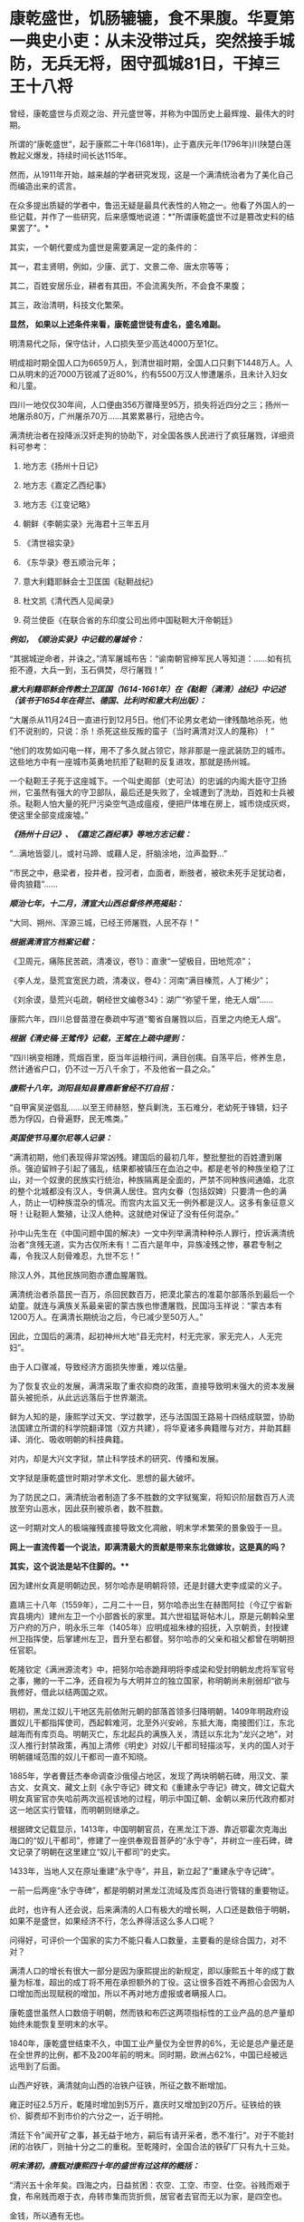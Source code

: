 * 康乾盛世，饥肠辘辘，食不果腹。华夏第一典史小吏：从未没带过兵，突然接手城防，无兵无将，困守孤城81日，干掉三王十八将

曾经，康乾盛世与贞观之治、开元盛世等，并称为中国历史上最辉煌、最伟大的时期。

所谓的“康乾盛世”，起于康熙二十年(1681年)，止于嘉庆元年(1796年)川陕楚白莲教起义爆发，持续时间长达115年。

然而，从1911年开始，越来越的学者研究发现，这是一个满清统治者为了美化自己而编造出来的谎言。

在众多提出质疑的学者中，鲁迅无疑是最具代表性的人物之一。他看了外国人的一些记载，并作了一些研究，后来感慨地说道：*"所谓康乾盛世不过是篡改史料的结果罢了"。*

其实，一个朝代要成为盛世是需要满足一定的条件的：

其一，君主贤明，例如，少康、武丁、文景二帝、唐太宗等等；

其二，百姓安居乐业，耕者有其田，不会流离失所，不会食不果腹；

其三，政治清明，科技文化繁荣。

*显然， 如果以上述条件来看，康乾盛世徒有虚名，盛名难副。*

明清易代之际，保守估计，人口损失至少高达4000万至1亿。

明成祖时期全国人口为6659万人，到清世祖时期，全国人口只剩下1448万人。人口从明末的近7000万锐减了近80%，约有5500万汉人惨遭屠杀，且未计入妇女和儿童。

四川一地仅仅30年间，人口便由356万骤降至95万，损失将近四分之三；扬州一地屠杀80万，广州屠杀70万......其累累暴行，冠绝古今。

满清统治者在投降派汉奸走狗的协助下，对全国各族人民进行了疯狂屠戮，详细资料可参考：

1. 地方志《扬州十日记》

2. 地方志《嘉定乙西纪事》

3. 地方志《江变记略》

4. 朝鲜《李朝实录》光海君十三年五月

5. 《清世祖实录》

6. 《东华录》卷五顺治元年；

7. 意大利籍耶稣会士卫匡国《鞑靼战纪》

8. 杜文凯《清代西人见闻录》

9. 荷兰使臣《在联合省的东印度公司出师中国鞑靼大汗帝朝廷》

/*例如，《顺治实录》中记载的屠城令：*/

“其据城逆命者，并诛之。”清军屠城布告：“谕南朝官绅军民人等知道：......如有抗拒不遵，大兵一到，玉石俱焚，尽行屠戮！”

/*意大利籍耶稣会传教士卫匡国（1614-1661年）在《鞑靼（满清）战纪》中记述（该书于1654年在荷兰、德国、比利时和意大利出版）：*/

“大屠杀从11月24日一直进行到12月5日。他们不论男女老幼一律残酷地杀死，他们不说别的，只说：杀！杀死这些反叛的蛮子（当时满清对汉人的蔑称）！”

“他们的攻势如闪电一样，用不了多久就占领它，除非那是一座武装防卫的城市。这些地方中有一座城市英勇地抗拒了鞑靼的反复进攻，那就是扬州城。

一个鞑靼王子死于这座城下。一个叫史阁部（史可法）的忠诚的内阁大臣守卫扬州，它虽然有强大的守卫部队，最后还是失败了，全城遭到了洗劫，百姓和士兵被杀。鞑靼人怕大量的死尸污染空气造成瘟疫，便把尸体堆在房上，城市烧成灰烬，使这里全部变成废墟。”

/*《扬州十日记》、《嘉定乙酉纪事》等地方志记载：*/

“...满地皆婴儿，或衬马蹄、或藉人足，肝脑涂地，泣声盈野...”

“市民之中，悬梁者，投井者，投河者，血面者，断肢者，被砍未死手足犹动者，骨肉狼籍”......

/*顺治七年，十二月，清宣大山西总督佟养亮揭贴：*/

“大同、朔州、浑源三城，已经王师屠戮，人民不存！”

/*根据满清官方档案记载：*/

《卫周元，痛陈民苦疏，清凑议，卷1》：直隶“一望极目，田地荒凉”；

《李人龙，垦荒宜宽民力疏，清凑议，卷4》：河南“满目榛荒，人丁稀少”；

《刘余谟，垦荒兴屯疏，朝经世文编卷34》：湖广“弥望千里，绝无人烟”......

康熙六年，四川总督苗澄在奏疏中写道“蜀省自屠戮以后，百里之内绝无人烟”。

/*根据《清史稿·王骘传》记载，王骘在上疏中提到：*/

“四川祸变相踵，荒烟百里，臣当年运粮行间，满目创痍。自荡平后，修养生息，然计通省户口，仍不过一万八千余丁，不及他省一县之众。”

/*康熙十八年，浏阳县知县曹鼎新曾经不打自招：*/

“自甲寅吴逆倡乱......以至王师赫怒，整兵剿洗，玉石难分，老幼死于锋镝，妇子悉为俘囚，白骨遍野，民无噍类。”

/*英国使节马戛尔尼等人记录：*/

“满清初期，他们表现得非常凶残。建国后的最初几年，整批整批的百姓遭到屠杀。强迫留辫子引起了骚乱，结果都被镇压在血泊之中。都是老爷的种族坐稳了江山，对一个奴隶的民族实行统治，种族隔离是全面的，严禁不同种族间通婚，北京的整个北城都没有汉人，专供满人居住。宫内女眷（包括奴婢）只要清一色的满人，防止一切种族混杂的情况。而宫内太监又无一例外都是汉人。这多有象征意义呀！让鞑靼人繁殖，让汉人绝种。这就绝对保证了没有任何混杂。”

孙中山先生在《中国问题中国的解决》一文中列举满清种种杀人罪行，控诉满清统治者“贪残无道，实为古仅所未有！二百六是年中，异族凌残之惨，暴君专制之毒，令我汉人刻骨难忍，九世不忘！”

除汉人外，其他民族同胞亦遭血腥屠戮。

满清统治者杀苗民一百万，杀回民数百万，把漠北蒙古的准葛尔部落杀到最后一个幼童。就连与满族关系最亲密的蒙古族也惨遭屠戮，民国冯玉祥说：“蒙古本有1200万人。在满清长期统治之后，今已减少至50万人。”

因此，立国后的满清，起初神州大地“县无完村，村无完家，家无完人，人无完妇”。

由于人口骤减，导致经济方面损失惨重，难以估量。

为了恢复农业的发展，满清采取了重农抑商的政策，直接导致明末强大的资本发展苗头被扼杀，从此远远落后于世界潮流。

鲜为人知的是，康熙学过天文、学过数学，还与法国国王路易十四结成联盟，协助法国建立所谓的科学院翻译馆（双方共建），将华夏诸多典籍赠与对方，并助其翻译、消化、吸收明朝的科技典籍。

对内，却是大兴文字狱，禁止科学技术的研究、传播和发展。

文字狱是康乾盛世时期对学术文化、思想的最大破坏。

为了防民之口，满清统治者制造了多不胜数的文字狱冤案，将知识阶层数百万人流放至穷山恶水，因此获刑被杀者，数不胜数。

这一时期对文人的极端摧残直接导致文化凋敝，明末学术繁荣的景象毁于一旦。

[[./img/28-1.png]]

*网上一直流传着一个说法，即满清最大的贡献是带来东北做嫁妆，这是真的吗？*

*其实，这个说法是站不住脚的。***

因为建州女真是明朝边民，努尔哈赤是明朝将领，还是封疆大吏李成梁的义子。

嘉靖三十八年（1559年），二月二十一日，努尔哈赤出生在赫图阿拉（今辽宁省新宾县境内）建州左卫一个小部酋长的家里。其六世祖猛哥帖木儿，原是元朝斡朵里万户府的万户，明永乐三年（1405年）应明成祖朱棣的招抚，入京朝贡，封授建州卫指挥使，后掌建州左卫，晋升至右都督。努尔哈赤的父亲和祖父都曾在明朝担任官职。

乾隆钦定《满洲源流考》中，把努尔哈赤跪拜明将李成梁和受封明朝龙虎将军官号之事，撇的一干二净，还自视为与大明并立的独立国家，称明朝尚未削弱却“欲与我修好，借此以结两国之欢。

明初，黑龙江奴儿干地区先前依附元朝的部落首领多归降明朝，1409年明政府设置奴儿干都指挥使司，西起斡难河，北至外兴安岭，东抵大海，南接图们江，东北越海而有库页岛。明朝灭亡，东北起兵的满族入关，清廷以东北为“龙兴之地”，对汉人推行封禁政策，再加上清修《明史》对奴儿干都司轻描淡写，关内的国人对于明朝疆域范围的奴儿干都司一直不知晓。

1885年，学者曹廷杰奉命调查沙俄侵占地区，发现了两块明朝石碑，用汉文、蒙古文、女真文、藏文上刻《永宁寺记》碑文和《重建永宁寺记》碑文，碑文记载大明女真宦官亦失哈前两次巡视该地的过程，明示中国辽朝、金朝以来历代政府都对这一地区实行管辖，而明朝则继承之。

[[./img/28-2.png]]

根据碑文记载显示，1413年，中国明朝官员，在黑龙江下游、靠近鄂霍次克海出海口的“奴儿干都司”，修建了一座供奉观音菩萨的“永宁寺”，并树立一座石碑，碑文记录了明朝在这里建立“奴儿干都司”的史实。

1433年，当地人又在原址重建“永宁寺”，并且，新立起了“重建永宁寺记碑”。

一前一后两座“永宁寺碑”，都是明朝对黑龙江流域及库页岛进行管辖的重要物证。

[[./img/28-3.jpeg]]

此时，也许有人还会说，后来满清的人口有极大的增长啊，人口还是数倍于明朝，如果不是盛世，如果经济不行，怎么养得活这么多人口呢？

问得好，可评价一个国家的实力不能只看人口数量，主要看的是综合国力，对不对？

满清人口的增长有很大一部分是因为康熙提出的新规定，即以康熙五十年的成丁数量为标准，超出的成丁将不用在承担额外的丁役。这让很多百姓不再担心会因为人口增加而出现赋税的增加，所以不再对地方虚报或者瞒报人口。

康乾盛世虽然人口数倍于明朝，然而铁和布匹这两项指标性的工业产品的总产量却始终未能恢复至明末的水平。

1840年，康乾盛世结束不久，中国工业产量仅为全世界的6%，无论是总产量还是在全世界的比例，都不及200年前的明末。同时期，欧洲占62%，中国已经被远远甩到了后面。

山西产好铁，满清就向山西的冶铁户征铁，所征之数不断增加。

雍正时征2.5万斤，乾隆时增加到5万斤，嘉庆时又增加到20万斤。征铁给的铁价、脚费却不到市价的六分之一，近于明抢。

清廷下令"闻开矿之事，甚无益于地方，嗣后有请开采者，悉不准行"。对于不能封闭的冶铁厂，则抽十分之二的重税。至乾隆时，全国合法的铁矿厂只有九十三处。

/*明末清初，唐甄对康熙四十年的盛世有过这样的概括：*/

“清兴五十余年矣。四海之内，日益贫困：农空、工空、市空、仕空。谷贱而艰于食，布帛贱而艰于衣，舟转市集而货折赀，居官者去官而无以为家，是四空也。

金钱，所以通有无也。

中产之家，尝旬月不观一金，不见缗钱，无以通之。故农民冻馁，百货皆死，丰年如凶，良贾无筹。行于都市，列肆琨耀，冠服华腆，入其家室，朝则熄无烟，寒则蜷体不申。吴中之民，多鬻男女于远方，男之美为优，恶者为奴。女之美为妾，恶者为婢，遍满海内矣。”

/*乾隆朝诗人魏来朋在《鬻子行》写道：*/

“潍北邑当丁丑年，沿海村落少炊烟。

无麦无禾空赤地，家家真乃如磬悬。

膝下娇儿莫能蓄，百许铜钱即便鬻。

但令得主免饥饿，宁甘下贱为人仆。

交钱交儿说分明，钱交儿不随人行。

翁亦无奈强作色，驱之使去终不能。

望儿挥手频频打，旁观谁是解救者？

频打频来怀中藏，儿声长号翁如哑。”

日本学者的研究显示，康熙中期是康乾盛世中人均GDP最高的时期，从此以后在人口压力下，中国的人均GDP便开始一路下滑。

明朝时，由于松江棉纺织业的发展，松江是明朝政府财政收入的主要来源地，一度誉为“苏松财赋半天下”。苏州、松江两府的田赋位居全国榜首，其上缴中央的钱粮总额超过了浙江全省。

然而，到了清代，松江棉纺织业却开始退步。

/*叶梦珠在《阅世编》写道：*/

“（明朝）标布盛行，富商巨贾操重资而来市者，白银动以数万计，多或数十万计，少亦以万计”；

“（清朝）标客巨商罕至，近来多者所挟不过万金，少者或二三千金，利亦微矣。”

原本，宋朝工商业极为发达，明朝在此基础上进一步发展，铁产量达到北宋产量的两倍半，棉布也取代了麻布，成为纺织品的主流产品。无论造船、建筑等重工业，还是丝绸、棉布、瓷器等轻工业，都居于世界领先地位，工业产量更是占到全世界的三分之二以上。

可是，清初大量屠戮人口造成的恶果在很长一段时间内慢慢显现，最终造成了无法挽回的重大经济损失，而满清统治者囿于智识与眼界，可能根本就未曾考虑过这一点。

从明清的经济规模来对比，就会发现清朝只是一个弱化版的残破明朝，就耕地面积而言，康乾盛世仅有741万顷，尚未追上崇祯年间的784万顷；GDP总量也从45%下降至30%，工业产量也未超过明朝。

由于耕地面积不够，人口又大幅增长，导致僧多粥少，百姓经常挨饿，食不果腹。

秦汉人均粮食大概在985斤，隋唐达到了988斤，明朝则是1192斤，而清朝只780斤左右，再抛去其中一些用来喂养家禽牲畜的粮食，可供食用的就更少了。纵使某些地方有了引进的甘薯，也并未解决大问题。

明末时，西方传教士还盛赞中国物产丰富，生产能力远胜欧洲，并称明人衣饰华美、风度翩翩。

/*然而，乾隆朝时，英国特使马戛尔尼却在出使日记中说：*/

“自从北方或满洲鞑靼征服以来，至少在过去150年里，没有改善，没有前进，或者更确切地说反而倒退了；当我们每天都在艺术和科学领域前进时，他们实际上正在变成半野蛮人”。

（详见：许涤新、吴承明《中国资本主义萌芽》，人民出版社，1985年，第四章第一节）

/*此外，马戛尔尼还写道：*/

“遍地都是惊人的贫困”；

“人们衣善褴褛甚至裸体”；

“像叫花子一样破破烂烂的军队”；

“我们扔掉的垃圾都被人抢着吃”......

那些被官府征用过来的百姓“都如此消瘦”，并接到使团剩下的残羹剩饭都千恩万谢，用过的茶叶也是争先恐后的抢夺，用来泡水喝。

根据乾隆年间访清英国使团成员的记载，在清朝随处可见衣衫的百姓，他们往往骨瘦如柴，皮肤黝黑，甚至还随处可见死去的弃婴。

英国作家约翰·巴罗随团访问，将在清朝的所见所闻用非常中肯客观的语言进行了描述，成书《我看乾隆盛世》，这为现代人研究清朝历史，了解清朝盛世真相提供了重要线索。

/*他在《我看乾隆盛世》书中写道：*/

"在京城的一处野外，每年都可见上万的弃婴尸体......我曾看见一个死婴，漂流在来往的船只中，而人们却熟视无睹"。

船员之所以对尸体视而不见，是因为他们早已见惯不怪了，这也说明，在当时婴儿的夭折率非常高，百姓生活水平普遍低下。而且，当时穷人一生都会是穷人，因为他们根本没有机会接触教育，接触达官显贵，就这样一代一代地穷下去，逐渐变得麻木不仁。

书中还记载，当时的乾隆皇帝为了满足自己的虚荣心，以丰厚的奖励赠给西方的使者团和传教士，然而在清朝大部分地区，很多百姓连饱饭都吃不上。

*实际上，康熙年间，几乎平均每一年都发生一次饥荒。*

/康熙一年，也就是康熙元年，广东吴川大饥。/

/康熙二年，安徽合肥大饥。/

/康熙三年，广东揭阳大饥，同年，交河大饥。/

/康熙四年，曹州大饥、兖州大饥。/

/康熙六年，应山大饥。/

/康熙四十三年，泰安大饥荒，百姓无粮可吃，最终人相食。同年肥城、东平大饥荒，城里的树皮都啃光了，还是人相食。同年兖州、登州大饥荒，百姓饿死大半，把草屋给拆了吃。/

/康熙五十二年，苍梧大饥荒，饿死数千人。/

/“人相食”（人吃人）的报告在各地地方志中更是高频词汇。康熙帝竟然大言不惭地责怪百姓吃饭太多。/

雍正朝和乾隆朝也不少，饥荒频频。

[[./img/28-4.jpeg]]

[[./img/28-5.png]]

根据《十八世纪的中国与世界·农民卷》的研究：

18世纪，普通英国农户一年的收入是137英镑，除去各种花费，每年能有11英镑的剩余，如果换成白银，大约相当于40两。

而同一时期，中国一个中等农户，一年全部收入不过32两。可是，农户全年支出平均为35两。

这意味着什么？

勤勤恳恳埋头苦干一年，居然都养不活自己，还要举债3两才能维持生存。

此等情况，哪里还有结余？

若一旦遇上天灾人祸，中等及中等以下农户将会毫无意外立刻破产，因此，卖儿卖女十分普遍。同样，关外满族同胞也活得十分不易。

雪上加霜的是，从康熙初期开始，清廷就一直处于战争中。

康熙在位61年，历经三藩之乱和准噶尔部叛乱。三藩之乱历时8年，席卷中国西南，中南省份，严重破坏了内陆经济生产。而准噶尔部叛乱持续几十年，扰乱中国西北边疆，即便康熙三次亲征也未能解决这个问题。

借三藩之乱，康熙还一次性枉杀三藩开国功臣7万余人。还将三藩的旧臣家属全部杀死；对于三藩将领的妻女，康熙竟把她们送入满城营地或卖入妓院、任人宰割。

阮旻锡《海上见闻录》中说“上自辽东，下至广东，皆迁徙，筑短墙，立界碑，拨兵戍守，出界者死，百姓失业流离死亡者以亿万计”。

康熙后期，与沙俄发生冲突，康熙在清朝打大胜仗时签订《尼布楚条约》，割让40余万平方公里的土地，把贝加尔湖以东的尼布楚之地划归俄国。

谁见过这样的神奇操作？

*试问，历史上有哪个盛世割地求和？有吗？*

但这丝毫不影响满清*所修《实录》里的康熙个人形象。在实录里，康熙就是个完美无缺的皇帝，勇武无敌，出去打猎，一天就能打死两只老虎，一次打猎几天下来就能打死八只老虎。*

到了雍正和乾隆年间，白莲教的叛乱也使清朝鸡犬不宁。

大炮一响，黄金万两。连年征战，必然所耗颇巨。可这些钱从哪来呢？

当然是巧立名目，从广大老百姓身上压榨而来。

可是，民众已经不堪重负了，连中等农户辛辛苦苦一年到头都要举债3两才能维持生存，更何况底层百姓？如此恶劣的生存环境，百姓岂能安居乐业？

*百姓若不能安居乐业，又焉能称之为盛世？*

从“稗史候说”和“汉周读书”曾经分别讲述过一个故事，可以有助于大家对清朝有一个进一步的认识。故事来源于清史稿。

/*故事一*/

乾隆年间，在河北井陉县金柱村有一位名叫梁绿野的禀生。此公热血肝胆、好打不平，邻里乡亲都称其为“义侠”。

乾隆四十三年（1778年），井陉知县周尚亲向全县32个村庄派购仓谷三千石，官方定价是每石银子9钱3分。谁知周知县贪财好货，竟侵吞3钱3分，只给农民6钱，从中赚取白银数千两。

周县令污的事实被农民发现后，纷纷到县衙找知县理论。谁知周县令非但没有将钱吐出，反而仗势欺人，将告发此事的农民暴打一顿，赶出了县衙。

农民们无奈，只得跪在梁绿野家门外，请求德高望重、敢于伸张正义的梁绿野为他们讨回公道。在众人恳求下，梁绿野决心豁出身家性命，为农民伸张正义。

梁绿野连同叔父梁进文，朋友李望春、李馥人到正定府告知县周尚亲贪污渎职。但官官相卫，知府方立经袒护周尚亲，反而诬赖梁绿野等人“寻衅滋事，聚众敛财”并上报直隶总督。

梁绿野等人无法，又告到钦差大臣刘浩处。刘浩以职责不在自己，诉讼之事交由州府衙门管理为由，对梁绿野等人的请求置若罔闻。

直隶总督周元理从县官一路干上来的，一贯徇私枉法、袒护部下。在接到梁绿野等人的诉讼后，周元理既不听梁绿野等人的控告，又不去检查核实，随便将方立经、周尚亲等贪官的奏报上交乾隆皇帝。

梁绿野听说后，孤身到皇宫告御状。梁绿野冲过重重侍卫和无数贪官阻挡，终于将状纸递到了刑部，刑部又转给了乾隆。但乾隆听信周元理的奏报，将梁绿野打入死牢，拟定处斩。

不久后，又有一人冒死入宫告状被当场拿获。告状人所诉之事与梁绿野一模一样。乾隆这才觉得事情不简单，于是严令刑部尚书福隆安侍郎钱汝成等人严查。

经过几个月的查证，乾隆亲自下八道圣旨，最后裁定：知县周尚亲克扣粮钱，贪赃枉法，处以绞刑。知府方立经袒护部下，为贪官开脱处革职，并流放新疆军台效力。总督周元理谎报案情，处革职并发往兴隆寺管理庙工，效力赎罪。钦差大臣刘浩不作为，放任贪官横行，着降职一级、罚俸一年。

如此一来，贪官俯首，皇帝降职，似乎正义已经得到伸张，真理依然还在。但接下来却是血淋淋的现实，在乾隆的第8道圣旨中，对梁绿野这种反贪义侠非但没有褒奖，反而指责其违反了《大清律所规定的“奸民聚众告官，刑诛必加”的条款。

乾隆不去痛恨贪官贪赃枉法、草菅人命，反而觉得对百姓太过体恤，因而使得奸民抗官殴差，影响恶劣。于是下令将梁绿野、梁进文、李望春等30多人斩首示众。

梁绿野的叔父梁进文被杀时已经83岁，梁绿野年仅47岁。而被杀之后，他们的家属全部被充为奸民，受尽了迫害和奴役。女眷被充为营妓，男眷世代为奴。

这也许是历史最荒唐的贪污案，杀掉一个周尚亲，反贪义士赔上30条性命，上百家属从此被奴役。而《大清律》规定只许贪官为恶，不许百姓告官的规定，真是荒唐至极。

/*故事二*/

乾隆四十五年(公元1780年)，经和珅倡导并推行议罪银制度，这个制度一出，当时的贪官污吏全高兴坏了。

因为这个制度是由官吏把钱交到内务府，也就是皇帝的小金库，之后，对于交了“罚银”的官吏犯罪，可以根据先前所交“罚银”的多少，有区别地进行从轻发落。

这样的制度基本就是皇帝公然向百官要钱，而且只要有钱，就能减罪和免罪。正所谓上梁不正下梁歪，皇帝带头，用这个制度把整个官场的风气彻底带坏，坏到什么程度呢？很多官员还没有犯罪，就纷纷先把银子交到和珅手里，随后开始大贪特贪，反正先预付了“罚银”，真被抓住了能够免罪。

对此纪连海《正说和珅乾隆不杀之谜》是这么形容的，“（议罪银什么意思呢？您要犯罪了，您拿一笔钱交到皇上这儿，然后乾隆一看，本来应该流放你十年的，算了，流放你三年，您把钱交我这儿就行了，这个议罪银制度好，您敢说您的一生不犯错误？

和珅出了这么一招怎么样？所有的大臣还没犯罪呢，先把钱交给皇上。皇上，这是我的钱，我存这儿，将来我犯错的时候将来从这儿直接勾。您就甭朝我要，我都先存在您这儿了，这招棒吧，议罪银是您要犯错误的银子，有数吗？这还记上谁交多少？

在乾隆朝谁出的主意这事就归谁办，谁出的主意？和珅出的主意。所以所有的大臣想交议罪银的交到和珅这儿，和珅给皇上创立了一个私人小金库。这金库里的金子、银子皇上不知道有多少，和珅也不大清楚，太多了，他知道不了。这点钱除了皇上花就是他花，后来咱们讲，抄家怎么抄那么多东西，就这儿的钱啊，大臣交给的，钱有了，但是这个钱轻易还不能花，还得留着，所以呢，内务府和珅经营了一年扭亏为盈，原来内务府一点钱都没有了，和珅这一招，八个月，内务府钱很多，皇上一看，和珅你牛啊，行，户部尚书的职务给你了，和珅就是这样当上户部尚书的，就因为他创立了议罪银制度。”

这些“罚银”后来做了什么用呢？专款专用，主要用于乾隆下江南的专项开支。乾隆六次南巡，沿途建造了30个行宫，80岁时举行了万寿大典，竟然没有动用国库里的一两银子，全系“议罪银”开支，并且内务府还有剩余。

议罪银出台之后，朝廷有很多清流大臣很是不满。比如内阁学士兼礼部侍郎尹壮图。这位去老家云南丁忧三年，然后回北京，来回折腾了1万公里，沿途因为议罪银，贪官污吏横行，老百姓的惨状实在是看不下去，所以就对乾隆直谏，大意如下：

尹壮图：陛下，和珅搞的那个“议罪银”，钱是大家赚够了，不过百姓有怨言...

“督抚自蹈愆尤，圣恩不即加之罢斥，罚银数万两充公，因有督抚等自请认罚银若干万两者。在桀骜之督抚，藉口以快其饕餮之私；即清廉自矢者，不得不望属员之佽助，日后遇有亏空营私重案，不容不曲为庇护。是罚银虽严，不惟无以动其愧惧之心，且潜生其玩易之念。请永停罚银之例。如才具平常者，或即罢斥，或用京职，毋许再膺外任。“《清史列传》

乾隆：这个我会考虑的，爱卿要不要来一杯？

”壮图请停罚银例，不为无见。朕以督抚一时不能得人，弃瑕录用，酌示薄惩。但督抚等或有昧良负恩，以措办官项为辞，需索属员；而属员亦藉此敛派逢迎，此亦不能保其必无。壮图既为此奏，自必确有见闻，令指实覆奏。（《清史稿·尹壮图传》“

尹壮图：偶来给您祝寿的路上看到各个督抚都在瞎搞，有点废弛...

乾隆：是吗？要不你帮忙下去查一下？如果属实，我这个“十全老人”帽子就不要了，咱们赌一下。

尹壮图：老臣不敢，皇上英明神武，天下富庶和平...

乾隆：不，你一定要去查。不过你自愿要查的，木有公费，吃喝拉撒，车马钱都自己掏...另外，本朝木有暗查制度，要提前500里告知被查官员...丑话说在前头，没有查到的话，朕可饶不了你。

“尹壮图臆妄言，陈奏不实，自问亦难解免。今已令侍郎庆成带伊前往所指书麟管辖之山西省，切实盘查，若果有亏缺，即当严行究办；若毫无亏缺，则是尹壮图以捕风捉影之谈，为沽誉邀名之举。不但诬地方官以贪污之罪，并将天下亿兆民人感戴真诚，全为泯没。试令尹壮图清夜扪心，亦何忍为此耶？著将尹壮图莠言乱政之处，通谕知之。”（《清史稿·尹壮图传》）

在接下来的几个月里，尹壮图住在破旧的旅馆里，啃着馒头给皇帝写道歉信：皇恩浩荡，天下太平，臣满口胡言，请罪。

乾隆最后让他回家陪老母亲了。

乾隆四十三年七月，阿桂之子阿迪斯，又被人指控贪赃枉法，被抓了现行------查到赃款金银八箱。乾隆大怒，下令和珅查办此案，将阿迪斯发配伊犁充军，其父阿桂连坐，降二级留任。

和珅以反贪起家，终成清朝第一大贪，因贪成为世界首富。

相比之下，明朝正德帝朱厚照，因修缮了一下前朝就有的豹房，花费了24万两银子，就被称为“豹房帝”。朱厚照想要去江南视察一下，结果被一群大臣拦住，连城门都不让出去。群臣直言此举耗费巨大，浪费百姓血脂血膏，乃亡国之君。

而乾隆六下江南，却是体察民情，受到不明真相的无数人赞扬，还有无数辫子戏在为其洗白，真是可悲可叹！

*关于文字狱：*

/满清统治者为了维护其部族独裁，更是拼力禁锢民间的公开发言权。当时府学县学都有明伦堂，每个明伦堂设有一块横躺的石碑，叫做卧碑。在卧碑上镌刻有几条禁令：生员不得言事；不得立盟结社；不得刊刻文字。/

/《大清律例》规定：“造卖印刷者，系官革职，军民杖一百，流三千里；买者杖一百，徒三年；看者杖一百。”/

康熙五十年，刑部将真实记载南明政权年号及记载明太子死于狱中的戴名世定为“大逆”之罪，拟将其凌迟，弟兄叔侄处斩，妻女为奴，作序者绞刑。

两年后，康熙“法外施仁”，“从宽免凌迟，着即处斩”，将两已故重犯开棺戮尸；作序者、刊印者和读过此书未首告者统统问罪，牵连族人、门生、朋友及其亲属三百余人，其中有平日与他论文的尚书、御史等京官32人。

因此，文字狱造成的影响决不仅仅止于文字作者及其家人、亲友，而是全民性的灾难恐惧。

雍正六年（1728年），反清的曾静被捕后说受吕留良（已死45年，其子吕葆中亦故）著作的影响，结果此案定为“大逆”。

吕留良父子被开棺戮尸，另一在世儿子斩首，其余叔伯、兄弟、妻妾、儿女等均被治罪。吕之门人严鸿逵戮尸枭首，严的门人沈在宽等四人因刊藏吕留良著作被斩首。

在整个满清160余起文字狱案中，乾隆时期就有130余起，占全部案件的80%。这和他在全国范围内彻底清查禁书有密切关系。因此，一些老百姓也因藏有所谓的禁书而被杀。

乾隆时期文字狱的主要案犯，被处以“大律论拟”的就有47例，生者凌迟，死者戮尸，亲属男15岁以上皆斩，15岁以下及女性为奴。甚至连张廷玉、沈德潜这些备受乾隆恩宠的重臣，一不留神都大祸临头。整个朝廷上下都是一种精神萎靡的状态。

满清表面上仍把程朱理学、儒家学说奉为官方意识形态，但这些是被阉割和严重扭曲的，原先包含有捍卫人格独立，个体尊严，反抗强权的学说，在满清的阉割与改造之下，被成了彻底的奴才学说。中国传统的为官应直言敢谏，为史应秉笔直书的观念被满清彻底摧毁，只剩下阿谀奉承的奴性跟辫子一起留了下来。

康熙曾经以浓厚的兴趣积极向传教士学习天文、数学、医学等方面的知识，乾隆及其皇子也对外国的科学发明产生过相当的兴趣，但他们从来不想将科学技术传于民间，而仅仅将这些东西当成个人玩物，束之高阁。

总结起来，满清统治至少存在几大问题：闭关锁国、重农轻商、禁锢思想、轻视科学。

而其衰亡和后期的孱弱，包括创下历史之最，签订了历朝历代从未有过的数量高达1175个丧权辱国的不平等条约，受尽屈辱，这个祸根其实从立国时强行推行“剃发令”而大杀四方就已经注定了结局。

满清为了强化其统治，野蛮推行剃发令，发出“留发不留头”的威胁。

酷令一出，天下沸然，皆拜祖泣告：‘头可断，而发决不可剃！

为捍卫中原几千年的传统与气节，各地人民纷纷揭竿斩木，力抗强暴。数千万人因此被害，血流成河，尸积如山。

扬州十日、嘉定三屠、苏州之屠、南昌之屠、赣州之屠、江阴之屠、昆山之屠、嘉兴之屠、海宁之屠、济南之屠、金华之屠、厦门之屠、潮州之屠，沅江之屠、舟山之屠、湘潭之屠、南雄之屠、泾县之屠、大同之屠......

数不胜数，场场惨绝人寰，死者无不以数十百万记。

满清在各地都留下了血腥的屠城记录，甚至实行过种族灭绝，发生大规模屠城和大屠杀的省份先后有辽宁、山东、山西、河南、江苏、安徽、江西、湖南、广东、四川、福建、新疆，把中国几乎所有省分都屠戮一遍，其中四川人几被屠尽。

故，民无遗类，地尽抛荒。

晋朝被认为是中国历史上最黑暗的时期，但是数学发展领先全球，诞生了祖冲之，祖响之这样伟大的数学家；

宋朝积弱，但文化、科技繁荣；

元朝上层腐朽，但没有文字狱，文化和商业非常繁荣。

清朝呢？

[[./img/28-6.jpeg]]

南宋末年，十万军民蹈海；

明朝末年，十万军民同生死义。

是的，都是些原本名不见经传的小人物。可正是这些小人物，谱写了一曲曲惊天地、泣鬼神的壮歌。

明亡后，广东潮州人张杰绪效仿南宋末年左丞相陆秀夫之子陆自立南下吕宋和爪哇建国，率三百残兵退守南海石塘屿（今之纳土纳群岛，位于马来半岛和加里曼丹岛之间，属于浅海区，由272个岛屿组成，总面积2110平方公里，岛屿海拔高度为100米以上，大多数地方是水深为30米）。

[[./img/28-7.jpeg]]

汉代以前，华夏称“纳土纳群岛”海域为“涨海”，称“纳土纳群岛”为“涨海崎头”，称“纳土纳主岛”为“极大崎头”。因为处于太平洋和印度洋交汇的马六甲口，受两洋水位落差活动影响，致使该水域水位时有升高和回落现象。

东汉杨孚《异物志》记载：“涨海崎头，水浅而多磁石。”

意即，纳土纳群岛的海域水面太浅，且多有暗礁。

三国时，吴国万震在《南州异物志》写到：东北行，极大崎头，出涨海，中涨而多磁石。

从马来半岛往东北方向航行的这段水域，纳土纳大岛高高矗立于纳土纳群岛海域中，这片海域经常涨水而且多有暗礁。

北宋以来，越南中部的交趾洋以及婆罗洲西北的纳土纳群岛已被作为中国与外国的海域分界，凡从外国来的船只，过了纳土纳群岛或交趾洋，即进入中国之境，这也是中国对纳土纳群岛主权的最早宣示。

明朝，郑和下西洋经过这里时，把“涨海”改称为“石塘”，改“涨海崎头”为“石塘屿”，改“极大崎头”为“万生石塘屿”。

后来，郑和在这里修建了小港口，并建有大量营房，配有大量生活设施，提供了各种师傅，不仅有木工、篾工，还有雕工、画工、漆工，各式各样的工具都有，人人都有特长，还留了大量人员管理与值守，为中国往来的商船与民船提供了方便。

*明宣宗曾下旨继续驻守此岛，并赐字“万生屿，安不纳”。*

此后，以曾沅芳为代表的一干船工，带着皇帝手谕及各自家眷上岛住了下来，并奉皇命驻守该岛。

明朝末年，张杰绪率300残兵退守此岛，在纳土纳群岛建立没有特定名号的王国，自任国王，奉明朝为正统。

张杰绪逝世后，内部发生纷争。

1601年，随着荷兰人对爪哇、雅加达的占领，建立东印度总部，纳土纳群岛被荷兰人趁机逐个击破，王国瓦解。

1942年1月，日本海军进入望加锡海峡，纳土纳群岛随之被日本控制。

1945年，日本宣布无条件投降后，该岛主权又归荷兰。

1948年，印尼成立，随后荷兰将侵占的纳土纳群岛主权移交给了印尼。此后，印尼大量往纳土纳群岛移来大量马来人，导致该岛华人占的比例大幅度下降，马来人占了该岛总人口的86%，华人的人口优势不存在。

2015年，中印两国达成协议，纳土纳群岛主权归属于印尼。

[[./img/28-8.jpeg]]

*在反抗满清的残暴统治中，江阴八十一日是值得后世铭记的。*

阎应元
，字皕亨，汉族，直隶通州（今北京通州）人，明末抗清名将，民族英雄，江阴抗清三公之一。

崇祯十四年（1641年），阎应元赴任江阴典史。

上任之初，海寇顾三麻子率数百艘战船进犯黄田港，应元领兵据守，连发三箭，皆有人应弦而倒。海寇心惊胆战，不敢再犯。他任内平定盐盗，平服民乱，政纪突出，江阴百姓感激他的恩德，在社学中为他画像留念。朝廷本想调他转任广东韶州英德县主簿。无奈因母亲病重，且道路堵塞，没能成行，全家便在江阴城外砂山脚下散居。

[[./img/28-9.jpeg]]

1644年，李自成攻陷北京，崇祯帝自缢殉国。

不过，李自成在占领北京42天后就被吴三桂联合满清在山海关打败。随后，满清入主中原，颁布了那道剃发令。

1645年，即明弘光元年（清顺治二年），任江阴典史期间，率十万义民，面对二十四万清军铁骑，两百余门重炮，困守孤城八十一日。

江阴一战，清朝“七王”、“薛王”、“十王”皆死于城下，折损大将十八名；参加攻城的还有后来晋封为亲王的博洛（清端重亲王）和尼堪（清敬谨亲王）、清恭顺王孔有德。

清兵大炮攻城，死者六万七千余人，巷战死者又七千，一共折损三王十八将、七万五千余人。

城破之日，义民无一降者，仍拚死巷战，竟无一人降者。

清军攻入城中后，男人们与清军展开了最后绝杀的巷战，因为精疲力竭、食不果腹，全部战死；

典史陈明遇命全家男女四十三人自焚死。复持刀与清军作殊死战，身负重创，身死僵立墙边；

冯厚敦于明伦堂自尽殉节；

妇孺老幼虽然无能斩杀敌人，但为保全最后的气节，也都纷纷自尽。

[[./img/28-10.jpeg]]

在县衙，妇孺老幼34人举火自焚；

/*一江阴女子殉节前题：*/

腐胬白骨满疆场，万死孤城未肯降。

寄语路人休掩鼻，活人不及死人香。

中书戚勋、书生许用举家点火自焚而死；

书生许王家被清军抓捕后，清军问他：君故明一诸生，未食天碌，何以身殉？许王家怒道：君臣之义，岂论仕与不仕？公等勿复言；

又一个姓笪的书生临行前喊道：我一介小人，今日得之士大夫之烈，为忠义而死，死之犹生也！何其壮烈也！

[[./img/28-11.jpeg]]

阎应元因伤被俘，坚决不向清廷贝勒下跪，被刺穿胫骨，“血涌沸而仆”，终英勇就义。

只有藏在寺观塔内的印白和尚与老幼共五十三人得以幸存。

/*根据《明史》记载：*/

“大清兵力攻城，应元守甚固。东平伯刘良佐用牛皮帐攻城东北，城中用炮石力击。良佐乃移营十方庵，令僧陈利害。良佐旋策马至，应元誓以大义，屹不动。及松江破，大清兵来益众，四围发大炮，城中死伤无算，犹固守。八月二十一日，大清兵从祥符寺后城入，众犹巷战，男妇投池井皆满。明遇、用皆举家自焚。应元赴水，被，死之。”

江阴百姓为保华夏衣冠之壮烈气节，一直为后人所崇敬。后世将阎应元与陈明遇、冯厚敦合称为*抗清三公*。

/*南宋末年，教员先祖文天祥在临终前写下了一首绝命诗：*/

孔曰成仁，孟曰取义，唯其义尽，所以仁至。读圣贤书，所学何事？而今而后，庶几无愧。

/*明朝末年，阎应元效仿先辈，也写下了一首绝命诗，诗曰：*/

八十日带发效忠，表太祖十七朝人物。十万人同心死义，留大明三百里江山。

*道之所在，虽千万人，吾往矣。*

